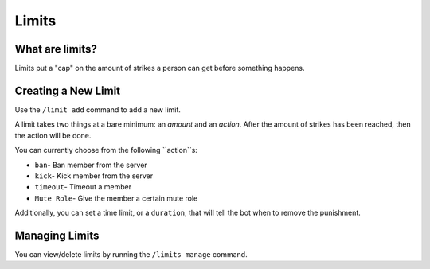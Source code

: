 Limits
======

What are limits?
----------------

Limits put a "cap" on the amount of strikes a person can get before something happens.

Creating a New Limit
--------------------

Use the ``/limit add`` command to add a new limit.

A limit takes two things at a bare minimum: an `amount` and an `action`. After the amount of strikes has been reached, then the action will be done.

You can currently choose from the following ``action``s:

- ``ban``- Ban member from the server

- ``kick``- Kick member from the server

- ``timeout``- Timeout a member

- ``Mute Role``- Give the member a certain mute role

Additionally, you can set a time limit, or a ``duration``, that will tell the bot when to remove the punishment.

Managing Limits
---------------

You can view/delete limits by running the ``/limits manage`` command.
